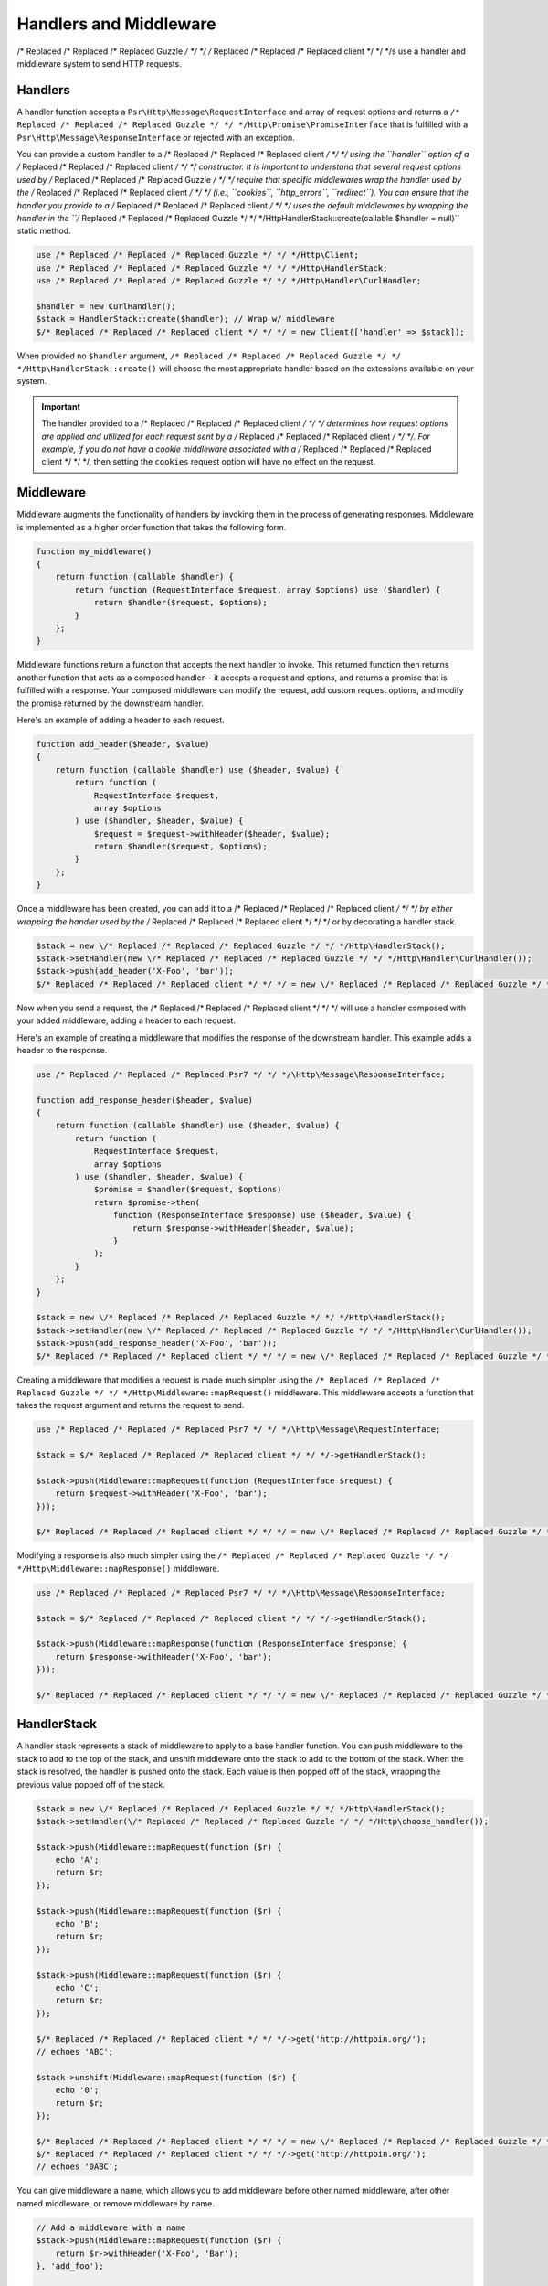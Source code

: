 =======================
Handlers and Middleware
=======================

/* Replaced /* Replaced /* Replaced Guzzle */ */ */ /* Replaced /* Replaced /* Replaced client */ */ */s use a handler and middleware system to send HTTP requests.

Handlers
========

A handler function accepts a ``Psr\Http\Message\RequestInterface`` and array of
request options and returns a ``/* Replaced /* Replaced /* Replaced Guzzle */ */ */Http\Promise\PromiseInterface`` that is
fulfilled with a ``Psr\Http\Message\ResponseInterface`` or rejected with an
exception.

You can provide a custom handler to a /* Replaced /* Replaced /* Replaced client */ */ */ using the ``handler`` option of
a /* Replaced /* Replaced /* Replaced client */ */ */ constructor. It is important to understand that several request
options used by /* Replaced /* Replaced /* Replaced Guzzle */ */ */ require that specific middlewares wrap the handler used
by the /* Replaced /* Replaced /* Replaced client */ */ */ (i.e., ``cookies``, ``http_errors``, ``redirect``). You can
ensure that the handler you provide to a /* Replaced /* Replaced /* Replaced client */ */ */ uses the default middlewares
by wrapping the handler in the
``/* Replaced /* Replaced /* Replaced Guzzle */ */ */Http\HandlerStack::create(callable $handler = null)`` static method.

.. code-block:: php

    use /* Replaced /* Replaced /* Replaced Guzzle */ */ */Http\Client;
    use /* Replaced /* Replaced /* Replaced Guzzle */ */ */Http\HandlerStack;
    use /* Replaced /* Replaced /* Replaced Guzzle */ */ */Http\Handler\CurlHandler;

    $handler = new CurlHandler();
    $stack = HandlerStack::create($handler); // Wrap w/ middleware
    $/* Replaced /* Replaced /* Replaced client */ */ */ = new Client(['handler' => $stack]);

When provided no ``$handler`` argument, ``/* Replaced /* Replaced /* Replaced Guzzle */ */ */Http\HandlerStack::create()``
will choose the most appropriate handler based on the extensions available on
your system.

.. important::

    The handler provided to a /* Replaced /* Replaced /* Replaced client */ */ */ determines how request options are applied
    and utilized for each request sent by a /* Replaced /* Replaced /* Replaced client */ */ */. For example, if you do not
    have a cookie middleware associated with a /* Replaced /* Replaced /* Replaced client */ */ */, then setting the
    ``cookies`` request option will have no effect on the request.


Middleware
==========

Middleware augments the functionality of handlers by invoking them in the
process of generating responses. Middleware is implemented as a higher order
function that takes the following form.

.. code-block:: php

    function my_middleware()
    {
        return function (callable $handler) {
            return function (RequestInterface $request, array $options) use ($handler) {
                return $handler($request, $options);
            }
        };
    }

Middleware functions return a function that accepts the next handler to invoke.
This returned function then returns another function that acts as a composed
handler-- it accepts a request and options, and returns a promise that is
fulfilled with a response. Your composed middleware can modify the request,
add custom request options, and modify the promise returned by the downstream
handler.

Here's an example of adding a header to each request.

.. code-block:: php

    function add_header($header, $value)
    {
        return function (callable $handler) use ($header, $value) {
            return function (
                RequestInterface $request,
                array $options
            ) use ($handler, $header, $value) {
                $request = $request->withHeader($header, $value);
                return $handler($request, $options);
            }
        };
    }

Once a middleware has been created, you can add it to a /* Replaced /* Replaced /* Replaced client */ */ */ by either
wrapping the handler used by the /* Replaced /* Replaced /* Replaced client */ */ */ or by decorating a handler stack.

.. code-block:: php

    $stack = new \/* Replaced /* Replaced /* Replaced Guzzle */ */ */Http\HandlerStack();
    $stack->setHandler(new \/* Replaced /* Replaced /* Replaced Guzzle */ */ */Http\Handler\CurlHandler());
    $stack->push(add_header('X-Foo', 'bar'));
    $/* Replaced /* Replaced /* Replaced client */ */ */ = new \/* Replaced /* Replaced /* Replaced Guzzle */ */ */Http\Client(['handler' => $stack]);

Now when you send a request, the /* Replaced /* Replaced /* Replaced client */ */ */ will use a handler composed with your
added middleware, adding a header to each request.

Here's an example of creating a middleware that modifies the response of the
downstream handler. This example adds a header to the response.

.. code-block:: php

    use /* Replaced /* Replaced /* Replaced Psr7 */ */ */\Http\Message\ResponseInterface;

    function add_response_header($header, $value)
    {
        return function (callable $handler) use ($header, $value) {
            return function (
                RequestInterface $request,
                array $options
            ) use ($handler, $header, $value) {
                $promise = $handler($request, $options)
                return $promise->then(
                    function (ResponseInterface $response) use ($header, $value) {
                        return $response->withHeader($header, $value);
                    }
                );
            }
        };
    }

    $stack = new \/* Replaced /* Replaced /* Replaced Guzzle */ */ */Http\HandlerStack();
    $stack->setHandler(new \/* Replaced /* Replaced /* Replaced Guzzle */ */ */Http\Handler\CurlHandler());
    $stack->push(add_response_header('X-Foo', 'bar'));
    $/* Replaced /* Replaced /* Replaced client */ */ */ = new \/* Replaced /* Replaced /* Replaced Guzzle */ */ */Http\Client(['handler' => $stack]);

Creating a middleware that modifies a request is made much simpler using the
``/* Replaced /* Replaced /* Replaced Guzzle */ */ */Http\Middleware::mapRequest()`` middleware. This middleware accepts
a function that takes the request argument and returns the request to send.

.. code-block:: php

    use /* Replaced /* Replaced /* Replaced Psr7 */ */ */\Http\Message\RequestInterface;

    $stack = $/* Replaced /* Replaced /* Replaced client */ */ */->getHandlerStack();

    $stack->push(Middleware::mapRequest(function (RequestInterface $request) {
        return $request->withHeader('X-Foo', 'bar');
    }));

    $/* Replaced /* Replaced /* Replaced client */ */ */ = new \/* Replaced /* Replaced /* Replaced Guzzle */ */ */Http\Client(['handler' => $stack]);

Modifying a response is also much simpler using the
``/* Replaced /* Replaced /* Replaced Guzzle */ */ */Http\Middleware::mapResponse()`` middleware.

.. code-block:: php

    use /* Replaced /* Replaced /* Replaced Psr7 */ */ */\Http\Message\ResponseInterface;

    $stack = $/* Replaced /* Replaced /* Replaced client */ */ */->getHandlerStack();

    $stack->push(Middleware::mapResponse(function (ResponseInterface $response) {
        return $response->withHeader('X-Foo', 'bar');
    }));

    $/* Replaced /* Replaced /* Replaced client */ */ */ = new \/* Replaced /* Replaced /* Replaced Guzzle */ */ */Http\Client(['handler' => $stack]);


HandlerStack
============

A handler stack represents a stack of middleware to apply to a base handler
function. You can push middleware to the stack to add to the top of the stack,
and unshift middleware onto the stack to add to the bottom of the stack. When
the stack is resolved, the handler is pushed onto the stack. Each value is
then popped off of the stack, wrapping the previous value popped off of the
stack.

.. code-block:: php

    $stack = new \/* Replaced /* Replaced /* Replaced Guzzle */ */ */Http\HandlerStack();
    $stack->setHandler(\/* Replaced /* Replaced /* Replaced Guzzle */ */ */Http\choose_handler());

    $stack->push(Middleware::mapRequest(function ($r) {
        echo 'A';
        return $r;
    });

    $stack->push(Middleware::mapRequest(function ($r) {
        echo 'B';
        return $r;
    });

    $stack->push(Middleware::mapRequest(function ($r) {
        echo 'C';
        return $r;
    });

    $/* Replaced /* Replaced /* Replaced client */ */ */->get('http://httpbin.org/');
    // echoes 'ABC';

    $stack->unshift(Middleware::mapRequest(function ($r) {
        echo '0';
        return $r;
    });

    $/* Replaced /* Replaced /* Replaced client */ */ */ = new \/* Replaced /* Replaced /* Replaced Guzzle */ */ */Http\Client(['handler' => $stack]);
    $/* Replaced /* Replaced /* Replaced client */ */ */->get('http://httpbin.org/');
    // echoes '0ABC';

You can give middleware a name, which allows you to add middleware before
other named middleware, after other named middleware, or remove middleware
by name.

.. code-block:: php

    // Add a middleware with a name
    $stack->push(Middleware::mapRequest(function ($r) {
        return $r->withHeader('X-Foo', 'Bar');
    }, 'add_foo');

    // Add a middleware before a named middleware (unshift before).
    $stack->before('add_foo', Middleware::mapRequest(function ($r) {
        return $r->withHeader('X-Baz', 'Qux');
    }, 'add_baz');

    // Add a middleware after a named middleware (pushed after).
    $stack->after('add_baz', Middleware::mapRequest(function ($r) {
        return $r->withHeader('X-Lorem', 'Ipsum');
    });

    // Remove a middleware by name
    $stack->remove('add_foo');


Creating a Handler
==================

As stated earlier, a handler is a function accepts a
``Psr\Http\Message\RequestInterface`` and array of request options and returns
a ``/* Replaced /* Replaced /* Replaced Guzzle */ */ */Http\Promise\PromiseInterface`` that is fulfilled with a
``Psr\Http\Message\ResponseInterface`` or rejected with an exception.

A handler is responsible for applying the following :doc:`request-options`.
These request options are a subset of request options called
"transfer options".

- :ref:`cert-option`
- :ref:`connect_timeout-option`
- :ref:`debug-option`
- :ref:`delay-option`
- :ref:`decode_content-option`
- :ref:`expect-option`
- :ref:`proxy-option`
- :ref:`sink-option`
- :ref:`timeout-option`
- :ref:`ssl_key-option`
- :ref:`stream-option`
- :ref:`verify-option`
